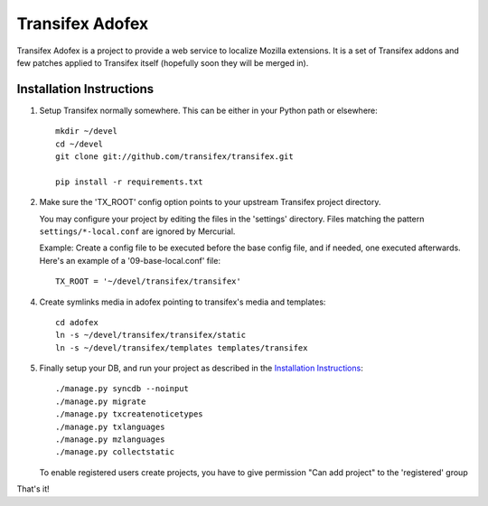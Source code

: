 =======================
 Transifex Adofex
=======================

Transifex Adofex is a project to provide a web service to localize
Mozilla extensions. It is a set of Transifex addons and few patches
applied to Transifex itself (hopefully soon they will be merged in).

Installation Instructions
=========================

1. Setup Transifex normally somewhere. This can be either in your
   Python path or elsewhere::

    mkdir ~/devel
    cd ~/devel
    git clone git://github.com/transifex/transifex.git

    pip install -r requirements.txt

2. Make sure the 'TX_ROOT' config option points to your upstream Transifex
   project directory.

   You may configure your project by editing the files in the 'settings'
   directory. Files matching the pattern ``settings/*-local.conf`` are ignored
   by Mercurial.

   Example: Create a config file to be executed before the base config file,
   and if needed, one executed afterwards. Here's an example of a
   '09-base-local.conf' file::

    TX_ROOT = '~/devel/transifex/transifex'

4. Create symlinks media in adofex pointing to transifex's media and templates::

    cd adofex
    ln -s ~/devel/transifex/transifex/static
    ln -s ~/devel/transifex/templates templates/transifex

5. Finally setup your DB, and run your project as described in the
   `Installation Instructions`_::

     ./manage.py syncdb --noinput
     ./manage.py migrate
     ./manage.py txcreatenoticetypes
     ./manage.py txlanguages
     ./manage.py mzlanguages
     ./manage.py collectstatic

   To enable registered users create projects, you have to give
   permission "Can add project" to the 'registered' group

.. _`Installation Instructions`: http://docs.transifex.org/intro/install.html

That's it!
